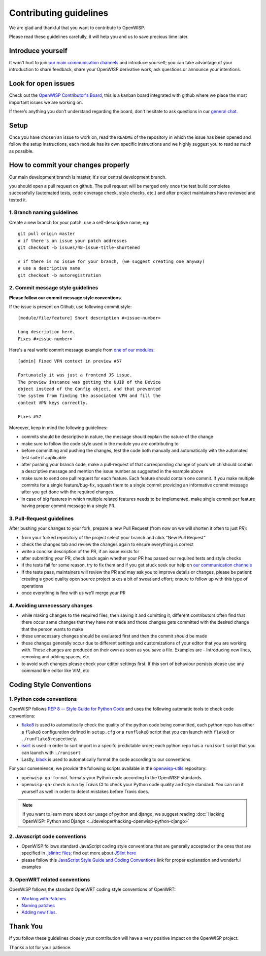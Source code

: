 Contributing guidelines
=======================

We are glad and thankful that you want to contribute to OpenWISP.

Please read these guidelines carefully, it will help you and us to save
precious time later.

Introduce yourself
~~~~~~~~~~~~~~~~~~

It won't hurt to join `our main communication channels
<http://openwisp.org/support.html>`_ and introduce yourself; you can take
advantage of your introduction to share feedback, share your OpenWISP
derivative work, ask questions or announce your intentions.

Look for open issues
~~~~~~~~~~~~~~~~~~~~

Check out the `OpenWISP Contributor's Board
<https://github.com/orgs/openwisp/projects/3>`_, this is a kanban board
integrated with github where we place the most important issues we are
working on.

If there's anything you don't understand regarding the
board, don't hesitate to ask questions in our `general chat
<https://gitter.im/openwisp/general>`_.

Setup
~~~~~

Once you have chosen an issue to work on, read the ``README`` of the
repository in which the issue has been opened and follow the setup
instructions, each module has its own specific instructions and we highly
suggest you to read as much as possible.

How to commit your changes properly
~~~~~~~~~~~~~~~~~~~~~~~~~~~~~~~~~~~

Our main development branch is master, it's our central development
branch.

you should open a pull request on github. The pull request will
be merged only once the test build completes successfully
(automated tests, code coverage check, style checks, etc.)
and after project maintainers have reviewed and tested it.

1. Branch naming guidelines
---------------------------

Create a new branch for your patch, use a self-descriptive name, eg:

::

  git pull origin master
  # if there's an issue your patch addresses
  git checkout -b issues/48-issue-title-shortened

  # if there is no issue for your branch, (we suggest creating one anyway)
  # use a descriptive name
  git checkout -b autoregistration

2. Commit message style guidelines
----------------------------------

**Please follow our commit message style conventions**.

If the issue is present on Github, use following commit style:

::

    [module/file/feature] Short description #<issue-number>

    Long description here.
    Fixes #<issue-number>

Here's a real world commit message example from `one of our modules
<https://github.com/openwisp/django-netjsonconfig/commit/7a5dad9f97e708b89149c2765f8298c5a94b652b>`_:

::

    [admin] Fixed VPN context in preview #57

    Fortunately it was just a frontend JS issue.
    The preview instance was getting the UUID of the Device
    object instead of the Config object, and that prevented
    the system from finding the associated VPN and fill the
    context VPN keys correctly.

    Fixes #57

Moreover, keep in mind the following guidelines:

- commits should be descriptive in nature, the message should
  explain the nature of the change
- make sure to follow the code style used in the module
  you are contributing to
- before committing and pushing the changes, test the code both manually
  and automatically with the automated test suite if applicable
- after pushing your branch code, make a pull-request of that
  corresponding change of yours which should contain a descriptive
  message and mention the issue number as suggested in the example above
- make sure to send one pull request for each feature. Each feature
  should contain one commit. If you make multiple commits for a single
  feature/bug-fix, squash them to a single commit providing an 
  informative commit message after you get done with the required changes.
- in case of big features in which multiple related features needs to be 
  implemented, make single commit per feature having proper commit 
  message in a single PR.

3. Pull-Request guidelines
--------------------------

After pushing your changes to your fork, prepare a new Pull Request
(from now on we will shorten it often to just *PR*):

- from your forked repository of the project select your branch and
  click "New Pull Request"
- check the changes tab and review the changes again to ensure everything
  is correct
- write a concise description of the PR, if an issue exists for
- after submitting your PR, check back again whether your PR has passed
  our required tests and style checks
- if the tests fail for some reason, try to fix them and if you get
  stuck seek our help on `our communication channels
  <http://openwisp.org/support.html>`_
- if the tests pass, maintainers will review the PR and may ask
  you to improve details or changes, please be patient: creating a good
  quality open source project takes a bit of sweat and effort; ensure
  to follow up with this type of operations
- once everything is fine with us we'll merge your PR

4. Avoiding unnecessary changes
-------------------------------

- while making changes to the required files, then saving it and
  comitting it, different contributors often find that there occur same
  changes that they have not made and those changes gets committed with
  the desired change that the person wants to make
- these unnecessary changes should be evaluated first and then the
  commit should be made
- these changes generally occur due to different settings and
  customizations of your editor that you are working with. These changes
  are produced on their own as soon as you save a file. Examples are -
  Introducing new lines, removing and adding spaces, etc
- to avoid such changes please check your editor settings first. If this
  sort of behaviour persists please use any command line editor like
  VIM, etc

Coding Style Conventions
~~~~~~~~~~~~~~~~~~~~~~~~

1. Python code conventions
--------------------------

OpenWISP follows `PEP 8 -- Style Guide for Python Code
<https://www.python.org/dev/peps/pep-0008/>`_ and uses the following automatic
tools to check code conventions:

- `flake8 <http://flake8.pycqa.org/en/latest/>`_ is used to
  automatically check the quality of the python code being committed,
  each python repo has either a ``flake8`` configuration defined in
  ``setup.cfg`` or a ``runflake8`` script that you can launch with
  ``flake8`` or ``./runflake8`` respectively.
- `isort <http://isort.readthedocs.io/en/latest/>`_ is used in order
  to sort import in a specifc predictable order; each python repo has
  a ``runisort`` script that you can launch with ``./runisort``
- Lastly, `black <https://black.readthedocs.io/en/stable/>`_ is used to
  automatically format the code according to our conventions.

For your convenience, we provide the following scripts available in the
`openwisp-utils <https://github.com/openwisp/openwisp-utils>`_ repository:

- ``openwisp-qa-format`` formats your Python code according to the
  OpenWISP standards.
- ``openwisp-qa-check`` is run by Travis CI to check your Python
  code quality and style standard. You can run it yourself as well in
  order to detect mistakes before Travis does.

.. note::

  If you want to learn more about our usage of python and django,
  we suggest reading :doc:`Hacking OpenWISP: Python and Django
  <../developer/hacking-openwisp-python-django>`

2. Javascript code conventions
------------------------------

- OpenWISP follows standard JavaScript coding style conventions that are
  generally accepted or the ones that are specified in `.jslintrc files
  <https://github.com/openwisp/django-freeradius/blob/master/.jslintrc>`_;
  find out more about `JSlint here <https://www.jslint.com/help.html>`_
- please follow this `JavaScript Style Guide and Coding Conventions
  <https://www.w3schools.com/js/js_conventions.asp>`_ link for proper
  explanation and wonderful examples

3. OpenWRT related conventions
----------------------------------

OpenWISP follows the standard OpenWRT coding style conventions of OpenWRT:

- `Working with Patches
  <https://wiki.openwrt.org/doc/devel/patches>`_
- `Naming patches
  <https://wiki.openwrt.org/doc/devel/patches#naming_patches>`_
- `Adding new files
  <https://wiki.openwrt.org/doc/devel/patches#naming_patches>`_.

Thank You
~~~~~~~~~

If you follow these guidelines closely your contribution will have a
very positive impact on the OpenWISP project.

Thanks a lot for your patience.
